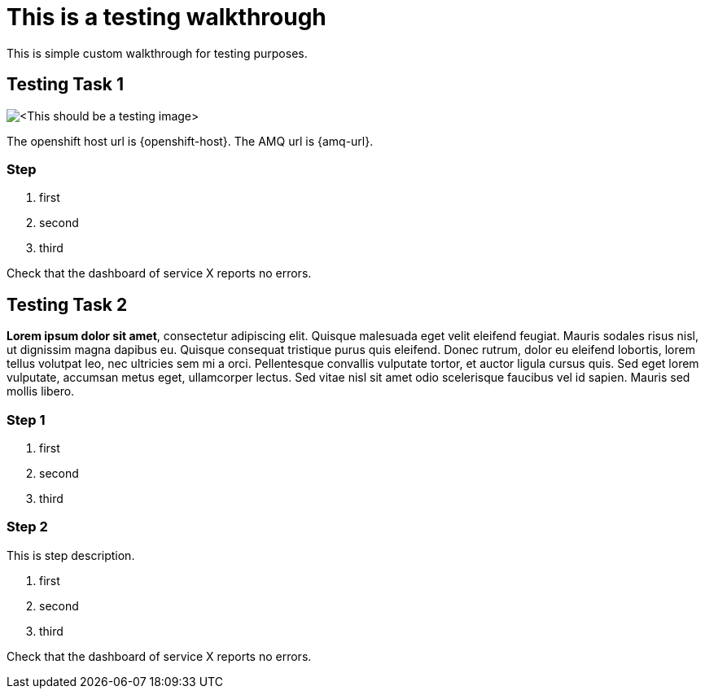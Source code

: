 = This is a testing walkthrough

This is simple custom walkthrough for testing purposes. 

[time=5]
== Testing Task 1

image::images/testing.jpeg[<This should be a testing image>, role="integr8ly-img-responsive"]

The openshift host url is {openshift-host}.
The AMQ url is {amq-url}.

=== Step
. first
. second
. third

[type=verification]
Check that the dashboard of service X reports no errors.

[time=15]
== Testing Task 2

*Lorem ipsum dolor sit amet*, consectetur adipiscing elit. Quisque malesuada eget velit eleifend feugiat. Mauris sodales risus nisl, ut dignissim magna dapibus eu. Quisque consequat tristique purus quis eleifend. Donec rutrum, dolor eu eleifend lobortis, lorem tellus volutpat leo, nec ultricies sem mi a orci. Pellentesque convallis vulputate tortor, et auctor ligula cursus quis. Sed eget lorem vulputate, accumsan metus eget, ullamcorper lectus. Sed vitae nisl sit amet odio scelerisque faucibus vel id sapien. Mauris sed mollis libero. 

=== Step 1 
. first
. second
. third

=== Step 2
This is step description.

. first
. second
. third

[type=verification]
Check that the dashboard of service X reports no errors.




